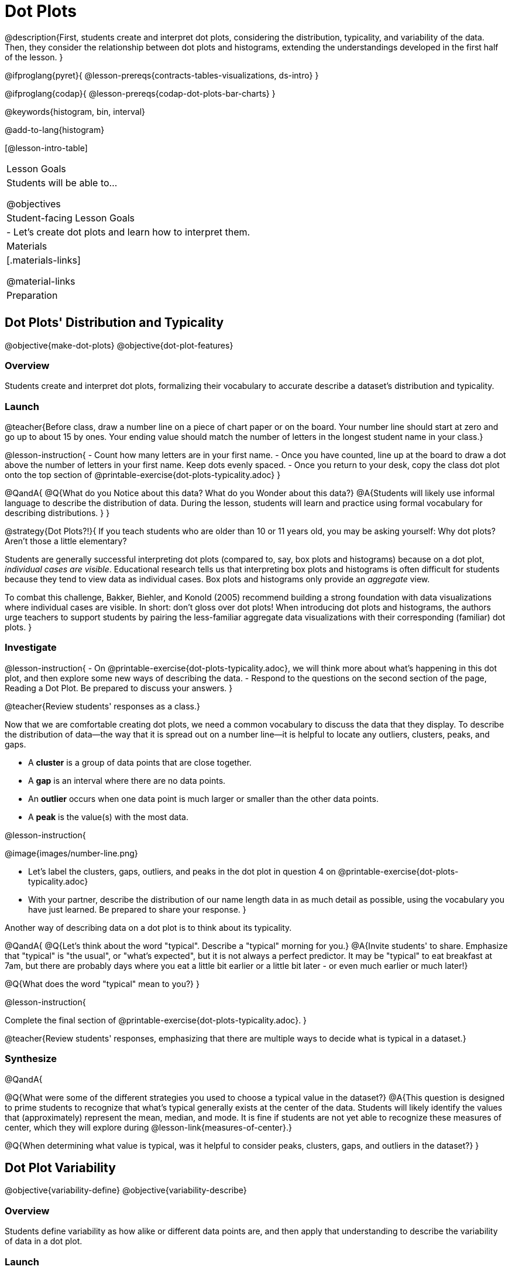 = Dot Plots

@description{First, students create and interpret dot plots, considering the distribution, typicality, and variability of the data. Then, they consider the relationship between dot plots and histograms, extending the understandings developed in the first half of the lesson. }

@ifproglang{pyret}{
@lesson-prereqs{contracts-tables-visualizations, ds-intro}
}

@ifproglang{codap}{
@lesson-prereqs{codap-dot-plots-bar-charts}
}

@keywords{histogram, bin, interval}

@add-to-lang{histogram}

[@lesson-intro-table]
|===
| Lesson Goals
| Students will be able to...

@objectives


| Student-facing Lesson Goals
|

- Let's create dot plots and learn how to interpret them.

| Materials
|[.materials-links]

@material-links

| Preparation
|


|===


== Dot Plots' Distribution and Typicality

@objective{make-dot-plots}
@objective{dot-plot-features}

=== Overview

Students create and interpret dot plots, formalizing their vocabulary to accurate describe a dataset's distribution and typicality.

=== Launch

@teacher{Before class, draw a number line on a piece of chart paper or on the board. Your number line should start at zero and go up to about 15 by ones. Your ending value should match the number of letters in the longest student name in your class.}

@lesson-instruction{
- Count how many letters are in your first name.
- Once you have counted, line up at the board to draw a dot above the number of letters in your first name. Keep dots evenly spaced.
- Once you return to your desk, copy the class dot plot onto the top section of @printable-exercise{dot-plots-typicality.adoc}
}

@QandA{
@Q{What do you Notice about this data? What do you Wonder about this data?}
@A{Students will likely use informal language to describe the distribution of data. During the lesson, students will learn and practice using formal vocabulary for describing distributions. }
}

@strategy{Dot Plots?!}{
If you teach students who are older than 10 or 11 years old, you may be asking yourself: Why dot plots? Aren't those a little elementary?

Students are generally successful interpreting dot plots (compared to, say, box plots and histograms) because on a dot plot, _individual cases are visible_. Educational research tells us that interpreting box plots and histograms is often difficult for students because they tend to view data as individual cases. Box plots and histograms only provide an _aggregate_ view.

To combat this challenge, Bakker, Biehler, and Konold (2005) recommend  building a strong foundation with data visualizations where individual cases are visible. In short: don't gloss over dot plots! When introducing dot plots and histograms, the authors urge teachers to support students by pairing the less-familiar aggregate data visualizations with their corresponding (familiar) dot plots.
}

=== Investigate


@lesson-instruction{
- On @printable-exercise{dot-plots-typicality.adoc}, we will think more about what's happening in this dot plot, and then explore some new ways of describing the data.
- Respond to the questions on the second section of the page, Reading a Dot Plot. Be prepared to discuss your answers.
}

@teacher{Review students' responses as a class.}

Now that we are comfortable creating dot plots, we need a common vocabulary to discuss the data that they display. To describe the distribution of data--the way that it is spread out on a number line--it is helpful to locate any outliers, clusters, peaks, and gaps.

- A *cluster* is a group of data points that are close together.
- A *gap* is an interval where there are no data points.
- An *outlier* occurs when one data point is much larger or smaller than the other data points.
- A *peak* is the value(s) with the most data.

@lesson-instruction{

@image{images/number-line.png}

- Let's label the clusters, gaps, outliers, and peaks in the dot plot in question 4 on @printable-exercise{dot-plots-typicality.adoc}
- With your partner, describe the distribution of our name length data in as much detail as possible, using the vocabulary you have just learned. Be prepared to share your response.
}

Another way of describing data on a dot plot is to think about its typicality.

@QandA{
@Q{Let's think about the word "typical". Describe a "typical" morning for you.}
@A{Invite students' to share. Emphasize that "typical" is "the usual", or "what's expected", but it is not always a perfect predictor. It may be "typical" to eat breakfast at 7am, but there are probably days where you eat a little bit earlier or a little bit later - or even much earlier or much later!}

@Q{What does the word "typical" mean to you?}
}


@lesson-instruction{

Complete the final section of @printable-exercise{dot-plots-typicality.adoc}.
}

@teacher{Review students' responses, emphasizing that there are multiple ways to decide what is typical in a dataset.}


=== Synthesize

@QandA{

@Q{What were some of the different strategies you used to choose a typical value in the dataset?}
@A{This question is designed to prime students to recognize that what's typical generally exists at the center of the data. Students will likely identify the values that (approximately) represent the mean, median, and mode. It is fine if students are not yet able to recognize these measures of center, which they will explore during @lesson-link{measures-of-center}.}

@Q{When determining what value is typical, was it helpful to consider peaks, clusters, gaps, and outliers in the dataset?}
}

== Dot Plot Variability

@objective{variability-define}
@objective{variability-describe}

=== Overview

Students define variability as how alike or different data points are, and then apply that understanding to describe the variability of data in a dot plot.


=== Launch

We've discussed the distribution and the typicality of our name length dataset. Let's consider another way to describe data.

@teacher{
Direct students to look either at the dot plot they drew on @printable-exercise{dot-plots-typicality.adoc} or the dot plot on the board.}


@QandA{
Someone says, "In general, these students all have the same number of letters in their first names."

@Q{Do you agree or disagree? Explain your reasoning.}
@A{Sample response: I disagree. When we look at our data visualization, we can see the data spreads out from 3 letters to 14 letters. If all students had the same number of letters in their names, most or all of the dots would be above one single value on the number line.}
}

We can also characterize a dataset by thinking about its @vocab{variability}, how different or alike the data points are. Even categorical data!

@QandA{

@Q{Here are dot plots created by two different groups of students representing the number of letters in students' first names. Which one has greater variability?}

@Q{How did you decide which dataset had greater variability?}
@A{Sample response: Greater variability usually results in a wider spread, while decreased variability results in a more narrow spread. Datasets with low variability generally have a lot of repetition, whereas datasets with high variability have little repetition.}

@Q{How would you describe the variability of your class' name length dataset - high or low?}
}


=== Investigate

=== Synthesize





== From Dot Plots to Histograms

@objective{dot-plot-v-histogram}

=== Overview

=== Launch

A histogram is another data visualization commonly used to display quantitative data. Let's explore the ways that histograms are similar to and different from dot plots.


@QandA{
@Q{What do you Notice about the dot plot (left) and the histogram (right), which both display the same quantitative dataset?}
@A{Possible responses: the histogram has bars that are touching; I can see that the gaps and peaks are in the same place; I can't see individual data points.}

@Q{What do you Wonder about the dot plot and histogram?}
@A{Possible responses: Why do we need two displays that are so similar? How do I read and interpret a histogram? What are histograms useful for?}

[cols="^.^8a,^.^1,^.^8a", frame="none", grid="none"]
|===

| @image{images/pounds.png, 350}  | | @image{images/pounds.png, 350}

|===

}


=== Investigate

Now, let's think more deeply about the sort of information that dot plots and histograms provide us.


@lesson-instruction{
- Turn to @printable-exercise{compare-dot-plots-histograms.adoc}. At the top of the page, there is a dot plot on the left and a histogram on the right.
- First: Use *only the dot plot* to answer the questions. Record your responses in the *middle* column of the table. If there is a question that you *cannot* answer, put an X.
}


Next, we'll use a histogram to answer the same questions.

@QandA{
@Q{Given that this is your first time interpreting a histogram: What questions do you have about doing reading a histogram?}

@A{Possible questions include:
- *How is this different from a bar chart?* Histograms show the distribution of quantitative data, not categorical. Histograms' bars cannot be reordered, as they allow us to see the shape of a dataset. We can reorder bars in a bar chart.
- *Are the values on the tick marks included in the bar?* On a histogram, each bar _includes_ the left-end value but not the right-end value.}
- *How was the size of the intervals (bins) determined?* We will explore this in a different lesson; bin size varies depending on the data being displayed.
}

@lesson-instruction{
- Return to @printable-exercise{compare-dot-plots-histograms.adoc}.
- Use *only the histogram* to answer the same set of questions. Record your responses in the *right-hand* column of the table. If there is a question that you cannot answer, put an X.
- Respond to the questions in the Reflection section.
}

@teacher{Invite students to share their responses, emphasizing the important idea that histograms display aggregate information rather than individual cases.}

@strategy{Histograms Don't Display Individual Data Points!}{

Dot plots and histograms have a lot in common... so why is interpreting histograms a challenge for many students?

According to research conducted by Bakker, Biehler, and Konold (2014), students are inclined to view data as _individual cases_. Histograms, however, display _aggregate information_.

How do we prevent this misconception? The authors have two recommendations:

- Spend ample time learning about data visualizations _where individual cases are visible_ to establish a solid foundation.
- When aggregate plots *are* introduced, pair them with representations that allow students to see individual cases.

}

Lets think more deeply about dot plots and histograms, two data visualizations of both the frequency and distribution of quantitative data.

@lesson-instruction{
- Complete @printable-exercise{match-dot-plots-histograms.adoc}.
- What was your strategy for matching dot plots and histograms?
}



=== Synthesize


@QandA{

@Q{How are the two displays alike?}
@A{They both display the frequency and distribution of quantitative data. They both show the total number of values.}

@Q{How are the two displays different?}
@A{We can see individual points on the dot plot, but on the histogram, we just get a collective overview of the data. There is no way to single out one particular animal's weight on the histogram.}

@Q{When might a histogram be more useful than a dot plot? WHen might a dot plot be more useful than a histogram?}
@A{If we have a large dataset and we want to get a collective overview of the data, a histogram would be more useful. If we need to look at individual data points in a smaller dataset, we should use a dot plot.}

}
